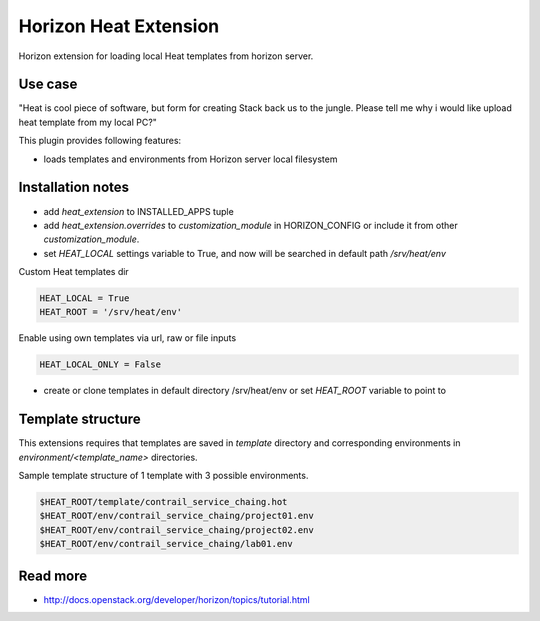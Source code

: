 ======================
Horizon Heat Extension
======================

Horizon extension for loading local Heat templates from horizon server.

Use case
-----------

"Heat is cool piece of software, but form for creating Stack back us to the jungle. Please tell me why i would like upload heat template from my local PC?"

This plugin provides following features:

* loads templates and environments from Horizon server local filesystem

Installation notes
------------

* add `heat_extension` to INSTALLED_APPS tuple
* add `heat_extension.overrides` to `customization_module` in HORIZON_CONFIG or include it from other `customization_module`.
* set `HEAT_LOCAL` settings variable to True, and now will be searched in default path `/srv/heat/env`

Custom Heat templates dir

.. code-block:: python

    HEAT_LOCAL = True
    HEAT_ROOT = '/srv/heat/env'

Enable using own templates via url, raw or file inputs

.. code-block:: python

    HEAT_LOCAL_ONLY = False


* create or clone templates in default directory /srv/heat/env or set `HEAT_ROOT` variable to point to  

Template structure
---------

This extensions requires that templates are saved in `template` directory and corresponding 
environments in `environment/<template_name>` directories.

Sample template structure of 1 template with 3 possible environments.

.. code-block:: bash

    $HEAT_ROOT/template/contrail_service_chaing.hot
    $HEAT_ROOT/env/contrail_service_chaing/project01.env
    $HEAT_ROOT/env/contrail_service_chaing/project02.env
    $HEAT_ROOT/env/contrail_service_chaing/lab01.env

Read more
-----

* http://docs.openstack.org/developer/horizon/topics/tutorial.html

|License badge|

.. |License badge| image:: http://img.shields.io/badge/license-Apache%202.0-green.svg?style=flat
